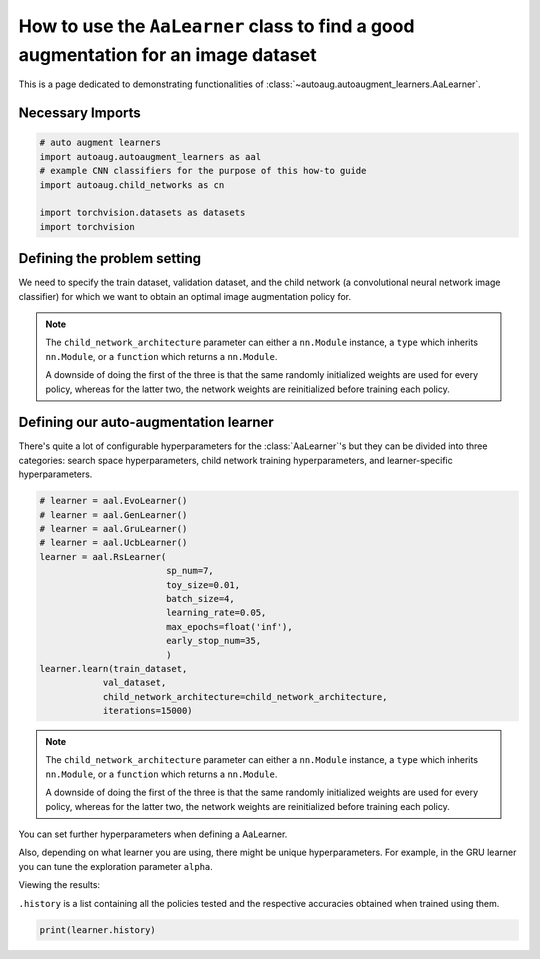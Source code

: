 How to use the ``AaLearner`` class to find a good augmentation for an image dataset
###################################################################################



This is a page dedicated to demonstrating functionalities of 
:class:`~autoaug.autoaugment_learners.AaLearner`.


Necessary Imports
^^^^^^^^^^^^^^^^^

.. code-block::

    # auto augment learners
    import autoaug.autoaugment_learners as aal
    # example CNN classifiers for the purpose of this how-to guide
    import autoaug.child_networks as cn

    import torchvision.datasets as datasets
    import torchvision



Defining the problem setting
^^^^^^^^^^^^^^^^^^^^^^^^^^^^
We need to specify the train dataset, validation dataset, and the child network 
(a convolutional neural network image classifier) for which we want to obtain an
optimal image augmentation policy for.

.. code-block::
    :caption: defining the training and validation datasets

    train_dataset = datasets.MNIST(
                            root='./autoaug/datasets/mnist/train',
                            train=True, 
                            download=True, 
                            transform=None
                            )
    val_dataset = datasets.MNIST(
                            root='./autoaug/datasets/mnist/test', 
                            train=False, 
                            download=True, 
                            transform=torchvision.transforms.ToTensor()
                            )


.. code-block::
    :caption: defining our child network architecture

    child_network_architecture = cn.LeNet
    # or
    # child_network_architecture = cn.LeNet()
    # or 
    # child_network_architecture = lambda _ : cn.LeNet()


.. Note:: 
    
    The ``child_network_architecture`` parameter can either a ``nn.Module``
    instance, a ``type`` which inherits ``nn.Module``, or a ``function`` 
    which returns a ``nn.Module``.
    
    A downside of doing the first of the three is that the same randomly 
    initialized weights are used for every policy, whereas for the latter 
    two, the network weights are reinitialized before training each policy.


Defining our auto-augmentation learner
^^^^^^^^^^^^^^^^^^^^^^^^^^^^^^^^^^^^^^

There's quite a lot of configurable hyperparameters for the :class:`AaLearner`'s
but they can be divided into three categories: search space hyperparameters, 
child network training hyperparameters, and learner-specific hyperparameters.



.. code-block::

    # learner = aal.EvoLearner()
    # learner = aal.GenLearner()
    # learner = aal.GruLearner()
    # learner = aal.UcbLearner()
    learner = aal.RsLearner(
                            sp_num=7,
                            toy_size=0.01,
                            batch_size=4,
                            learning_rate=0.05,
                            max_epochs=float('inf'),
                            early_stop_num=35,
                            )
    learner.learn(train_dataset,
                val_dataset,
                child_network_architecture=child_network_architecture,
                iterations=15000)

.. Note:: 
    
    The ``child_network_architecture`` parameter can either a ``nn.Module``
    instance, a ``type`` which inherits ``nn.Module``, or a ``function`` 
    which returns a ``nn.Module``.
    
    A downside of doing the first of the three is that the same randomly 
    initialized weights are used for every policy, whereas for the latter 
    two, the network weights are reinitialized before training each policy.


You can set further hyperparameters when defining a AaLearner. 

Also, depending on what learner you are using, there might be unique hyperparameters.
For example, in the GRU learner you can tune the exploration parameter ``alpha``.

Viewing the results:

``.history`` is a list containing all the policies tested and the respective
accuracies obtained when trained using them.

.. code-block::
    
    print(learner.history)